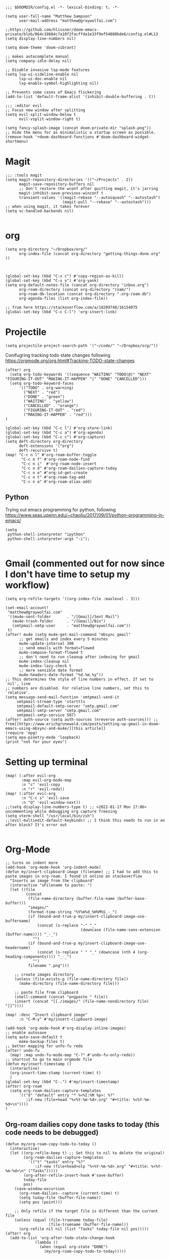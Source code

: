 
#+begin_src elisp
;;; $DOOMDIR/config.el -*- lexical-binding: t; -*-

(setq user-full-name "Matthew Sampson"
      user-mail-address "matthew@graywolfai.com")

;;https://github.com/hlissner/doom-emacs-private/blob/064c19884c7a10f2facffda1e33f9ef54880bde6/config.el#L13
(setq display-line-numbers nil)

(setq doom-theme 'doom-vibrant)

;; makes autocomplete manual
(setq company-idle-delay nil)

;; Disable invasive lsp-mode features
(setq lsp-ui-sideline-enable nil
      lsp-ui-doc-enable nil
      lsp-enable-symbol-highlighting nil)

;; Prevents some cases of Emacs flickering
(add-to-list 'default-frame-alist '(inhibit-double-buffering . t))

;;; :editor evil
;; Focus new window after splitting
(setq evil-split-window-below t
      evil-vsplit-window-right t)

(setq fancy-splash-image (concat doom-private-dir "splash.png"))
;; Hide the menu for as minimalistic a startup screen as possible.
(remove-hook '+doom-dashboard-functions #'doom-dashboard-widget-shortmenu)
#+end_src

#+RESULTS:
| doom-dashboard-widget-banner | doom-dashboard-widget-loaded | doom-dashboard-widget-footer |


* Magit
#+begin_src elisp
;;; :tools magit
(setq magit-repository-directories '(("~/Projects" . 2))
      magit-save-repository-buffers nil
      ;; Don't restore the wconf after quitting magit, it's jarring
      magit-inhibit-save-previous-winconf t
      transient-values '((magit-rebase "--autosquash" "--autostash")
                         (magit-pull "--rebase" "--autostash")))
;; when using magit, it takes forever
(setq vc-handled-backends nil)

#+end_src

#+RESULTS:

* org
#+begin_src elisp
(setq org-directory "~/Dropbox/org/"
      org-index-file (concat org-directory "getting-things-done.org" ))



(global-set-key (kbd "C-x c") #'copy-region-as-kill)
(global-set-key (kbd "C-x v") #'org-yank)
(setq org-default-notes-file (concat org-directory "inbox.org")
      org-roam-directory (concat org-directory "roam/")
      org-roam-db-location (concat org-directory ".org-roam.db")
      org-agenda-files (list org-index-file))

;; from here https://stackoverflow.com/a/18209748/16154075
(global-set-key (kbd "C-c C-l") 'org-insert-link)
#+end_src

#+RESULTS:
: org-insert-link

* Projectile

#+begin_src elisp
(setq projectile-project-search-path '("~/code/" "~/Dropbox/org/"))
#+end_src

#+RESULTS:
| ~/code/ | ~/Dropbox/org/ |

Conifugring tracking todo state changes following https://orgmode.org/org.html#Tracking-TODO-state-changes
#+begin_src elisp
(after! org
  (setq org-todo-keywords '((sequence "WAITING" "TODO(@)" "NEXT" "FIGURING-IT-OUT" "MAKING-IT-HAPPEN" "|" "DONE" "CANCELLED")))
  (setq org-todo-keyword-faces
      '(("TODO" . org-warning)
        ("NEXT" . "red")
        ("DONE" . "green")
        ("WAITING" . "yellow")
        ("CANCELLED" . "orange")
        ("FIGURING-IT-OUT" . "red")
        ("MAKING-IT-HAPPEN" . "red")))
)

(global-set-key (kbd "C-c l") #'org-store-link)
(global-set-key (kbd "C-c a") #'org-agenda)
(global-set-key (kbd "C-c c") #'org-capture)
(setq deft-directory org-directory
      deft-extensions '("org")
      deft-recursive t)
(map! "C-c n l" #'org-roam-buffer-toggle
       "C-c n f" #'org-roam-node-find
       "C-c n i"  #'org-roam-node-insert
       "C-c n d" #'org-roam-dailies-capture-today
       "C-c n o" #'org-id-get-create
       "C-c n t" #'org-roam-tag-add
       "C-c n a" #'org-roam-alias-add)
#+end_src

#+RESULTS:

** Python
Trying out emacs programming for python, following https://www.seas.upenn.edu/~chaoliu/2017/09/01/python-programming-in-emacs/
#+begin_src elisp
(setq
 python-shell-interpreter "ipython"
 python-shell-interpreter-args "-i");

#+end_src

#+RESULTS:
: -i

* Gmail (commented out for now since I don't have time to setup my workflow)
#+begin_src elisp
(setq org-refile-targets '((org-index-file :maxlevel . 3)))

(set-email-account!
 "matthew@graywolfai.com"
 '((mu4e-sent-folder       . "/[Gmail]/Sent Mail")
   (mu4e-trash-folder      . "/[Gmail]/Bin")
   (smtpmail-smtp-user     . "matthew@graywolfai.com"))
 t)
(after! mu4e (setq mu4e-get-mail-command "mbsync gmail"
      ;; get emails and index every 5 minutes
      mu4e-update-interval 300
	  ;; send emails with format=flowed
	  mu4e-compose-format-flowed t
	  ;; don't need to run cleanup after indexing for gmail
	  mu4e-index-cleanup nil
	  mu4e-index-lazy-check t
      ;; more sensible date format
      mu4e-headers-date-format "%d.%m.%y"))
;; This determines the style of line numbers in effect. If set to `nil', line
;; numbers are disabled. For relative line numbers, set this to `relative'.
(setq message-send-mail-function 'smtpmail-send-it
     smtpmail-stream-type 'starttls
     smtpmail-default-smtp-server "smtp.gmail.com"
     smtpmail-smtp-server "smtp.gmail.com"
     smtpmail-smtp-service 587)
(after! auth-source (setq auth-sources (nreverse auth-sources))) ;; from[[https://www.erichgrunewald.com/posts/setting-up-gmail-in-doom-emacs-using-mbsync-and-mu4e/][this article]]
(require 'epg)
(setq epa-pinetry-mode 'loopback)
(print "not for your eyes")
#+end_src

#+RESULTS:
: not for your eyes


* Setting up terminal
#+begin_src elisp
(map! (:after evil-org
       :map evil-org-mode-map
       :n "c" 'evil-copy
       :n "r" 'evil-redo))
(map! (:after evil-org
       :n "C-c s" 'evil-save
       :n "Q" 'evil-window-next))
;;(setq display-line-numbers-type t) ;; <2022-01-17 Mon 17:06> uncommenting while debugging org capture freezing
(setq vterm-shell "/usr/local/bin/zsh")
;;(evil-multiedit-default-keybinds) ;; I think this needs to run in an after block? It's error out

#+end_src

#+RESULTS:
: /usr/local/bin/zsh


* Org-Mode

#+begin_src elisp
;; turns on indent more
(add-hook 'org-mode-hook 'org-indent-mode)
(defun my/insert-clipboard-image (filename) ;; I had to add this to paste images in org-roam. I found it online on stackoverflow
  "Inserts an image from the clipboard"
  (interactive "sFilename to paste: ")
  (let ((file
         (concat
          (file-name-directory (buffer-file-name (buffer-base-buffer)))
          "images/"
          (format-time-string "%Y%m%d_%H%M%S_-_")
          (if (bound-and-true-p my/insert-clipboard-image-use-buffername)
              (concat (s-replace "-" "_"
                                 (downcase (file-name-sans-extension (buffer-name)))) "_-_")
            "")
          (if (bound-and-true-p my/insert-clipboard-image-use-headername)
              (concat (s-replace " " "_" (downcase (nth 4 (org-heading-components)))) "_-_")
            "")
          filename ".png")))

    ;; create images directory
    (unless (file-exists-p (file-name-directory file))
      (make-directory (file-name-directory file)))

    ;; paste file from clipboard
    (shell-command (concat "pngpaste " file))
    (insert (concat "[[./images/" (file-name-nondirectory file) "]]"))))

(map! :desc "Insert clipboard image"
      :n "C-M-y" #'my/insert-clipboard-image)

(add-hook 'org-mode-hook #'org-display-inline-images)
;; enable autosave
(setq auto-save-default t
      make-backup-files t)
;; better mapping for unfo-fu redo
(after! undo-fu
  (map! :map undo-fu-mode-map "C-?" #'undo-fu-only-redo))
;; shortcut to go to main orgmode file
(defun my/insert-timestamp ()
  (interactive)
  (org-insert-time-stamp (current-time) t)
  )
(global-set-key (kbd "C-.") #'my/insert-timestamp)
(after! org-roam
  (setq org-roam-dailies-capture-templates
      '(("d" "default" entry "* %<%I:%M %p>: %?"
         :if-new (file+head "%<%Y-%m-%d>.org" "#+title: %<%Y-%m-%d>\n"))))
)
#+end_src

#+RESULTS:
| d | default | entry | * %<%I:%M %p>: %? | :if-new | (file+head %<%Y-%m-%d>.org #+title: %<%Y-%m-%d> |

** Org-roam dailies copy done tasks to today (this code needs to be debugged)
#+begin_src elisp
(defun my/org-roam-copy-todo-to-today ()
  (interactive)
  (let ((org-refile-keep t) ;; Set this to nil to delete the original!
        (org-roam-dailies-capture-templates
          '(("t" "tasks" entry "%?"
             :if-new (file+head+olp "%<%Y-%m-%d>.org" "#+title: %<%Y-%m-%d>\n" ("Tasks")))))
        (org-after-refile-insert-hook #'save-buffer)
        today-file
        pos)
    (save-window-excursion
      (org-roam-dailies--capture (current-time) t)
      (setq today-file (buffer-file-name))
      (setq pos (point)))

    ;; Only refile if the target file is different than the current file
    (unless (equal (file-truename today-file)
                   (file-truename (buffer-file-name)))
      (org-refile nil nil (list "Tasks" today-file nil pos)))))
(after! org
  (add-to-list 'org-after-todo-state-change-hook
             (lambda ()
               (when (equal org-state "DONE")
                 (my/org-roam-copy-todo-to-today)))))
#+end_src

** Org-Capture templates
#+begin_src elisp
(after! (org org-capture)
      (setq org-default-notes-file (concat org-directory "inbox.org"))
      (setq org-capture-templates
       '(("t" "Personal todo" entry (file+headline org-default-notes-file "Inbox") "* TODO %?\n:LOGBOOK:\n:CREATED_AT: %T\n:END:\n" :prepend t)
         ("m" "Meeting" entry (file+headline org-default-notes-file "Meetings") "* %T %^{meeting title} :MEETING:\n %?" :clock-in t :clock-resume t)
         ("i" "Idea" entry (file+headline org-default-notes-file "Ideas") "* %? :IDEA: \n:LOGBOOK:\n:CREATED_AT: %T\n:END:")))
)

(setq org-log-done 'note)

#+end_src

Following [[https://blog.aaronbieber.com/2017/03/19/organizing-notes-with-refile.html][Aaron Beiber Organizing Notes With Refile]]. This config

- Enables headings / parents to be created on the fly

#+begin_src elisp
(setq org-refile-allow-creating-parent-nodes 'confirm)
#+end_src

Working on a refile function for meetings that links the todo back to the meeting and vise versa... I don't have a lot of time for this but I know it'll use the refile command + org-mode linking
#+begin_src elisp
;;(defun my/refile-meeting-todo )
#+end_src


Following [cite:@bieberAgendaLifeOrg2016] to setup my agenda workflow, right now it's pretty messy
#+begin_src elisp

;;(defun my-skip-unless-waiting ()
;;  "Skip trees that are not waiting"
;;  (let ((subtree-end (save-excursion (org-end-of-subtree t))))
;;    (if (re-search-forward ":waiting:" subtree-end t)
;;        nil          ; tag found, do not skip
;;      subtree-end))) ; tag not found, continue after end of subtree
;;(setq org-agenda-custom-commands
;;      '(("c" "Simple agenda view"
;;         ((tags "PRIORITY=\"A\""
;;                ((org-agenda-skip-function '(org-agenda-skip-entry-if 'todo 'done))
;;                 (org-agenda-overriding-header "High-priority unfinished tasks:")))
;;
;;          (agenda "")
;;          (alltodo "")))))

#+end_src

#+begin_src elisp
;;(setq parinfer-rust-check-before-enable nil) ;; stops the annoying parinfer "do you want to fix indentation y or n" prompt
(use-package yequake
  :custom
    (yequake-frames '(("org-capture" (buffer-fns . (yequake-org-capture)) (width . 0.75) (height . 0.75)(alpha . 0.95)(frame-parameters . ((undecorated . t) (skip-taskbar . t)(sticky . t)))))))


#+end_src

* Note taking workflow
Following https://rgoswami.me/posts/org-note-workflow/

#+begin_src elisp
(setq org_notes "~/Dropbox/org/notes/")
;;(setq zot_bib) ;; not sure if I need this, I think its just a private variables
(setq bibtex-completion-bibliography "~/Dropbox/org/zotLib.bib")
(after! citar
  (setq org-cite-global-bibliography
        '("~/Dropbox/org/zotLib.bib" "~/Dropbox/org/gw-zotLib.bib"))
(setq org-cite-insert-processor 'citar)
(setq org-cite-follow-processor 'citar)
(setq org-cite-activate-processor 'citar)
(setq citar-bibliography org-cite-global-bibliography)
(setq citar-notes-paths `("~/Dropbox/Org/roam"))
)
;;(citar-filenotify-setup '(LaTeX-mode-hook org-mode-hook)) ;; following https://github.com/bdarcus/citar#refreshing-the-library-display commenting this out because it's raising errors when I open org files

;;(setq citar-bibliography '("~/Dropbox/org/zotLib.bib" "~/Dropbox/org/gw-zotLib.bib"))
#+end_src

#+RESULTS:
 ~/Dropbox/org/zotLib.bib  ~/Dropbox/org/gw-zotLib.bib 


* Citar + Org-Roam
Following  [[https://github.com/bdarcus/citar/blob/37493749bcad63613f01ecad63b2f5628f6f13f8/citar-org.el#L279][citar format note function]] from the citar repo as a guide. I had to edit the format note function to include the ID property for org-roam. A similar thing could be achieved with `org-ref` + `org-ref-bibtex (ORB)` but I wanted to use the newer org-cite with vertico, so I went with citar instead that had its own note templating function that worked with org-roamv2. I've read a bit about how org-roamv2 supports the org-cite format and I'm interpreting from citar's readme (as of <2022-01-18 Tue 07:41>) that the default note formatting function should just work with org-roam v2 through the connection of org-cite, but I wasn't able to see it working without editing it like below. I also don't know if the citation key is the best thing for the org-id. I mainly ue Zotero for bibtex management so Zotero would generate the citations keys from what I understand, assuming they're unique it should be fine. A better solution would probably include hash the citation-key + timestamp, since it's more about uniqueness than determinism I believe

#+begin_src emacs-lisp
(after! org-roam
    (org-roam-setup))
(defun my-citar-org-format-note-function (key entry filepath)
  "Format a note FILEPATH from KEY and ENTRY."
    (let* ((template (citar-get-template 'note))
           (note-meta
            (when template
              (citar--format-entry-no-widths
               entry
               template)))
           (buffer (find-file filepath)))
      (with-current-buffer buffer
        ;; This just overrides other template insertion.
        (erase-buffer)
        (citar-org-roam-make-preamble key)
        (insert ":PROPERTIES:\n:ID:     ")
        (insert key)
        (insert"\n:END:\n")
        (insert "#+title: ")
        (when template (insert note-meta))
        (insert "\n|\n")
        (search-backward "|")
        (delete-char 1)
        (when (fboundp 'evil-insert)
          (evil-insert 1)))))
(setq citar-format-note-function #'my-citar-org-format-note-function)
#+end_src

#+RESULTS:
: my-citar-org-format-note-function
#+begin_src elisp
#+end_src

